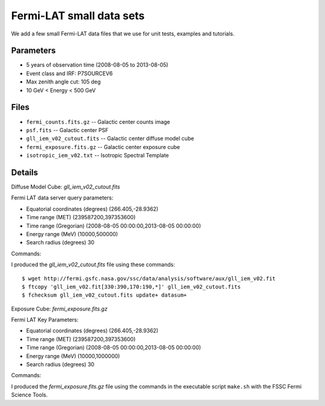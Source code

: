 Fermi-LAT small data sets
=========================

We add a few small Fermi-LAT data files that we use for unit tests, examples and tutorials.

Parameters
----------

* 5 years of observation time (2008-08-05 to 2013-08-05)
* Event class and IRF: P7SOURCEV6
* Max zenith angle cut: 105 deg
* 10 GeV < Energy < 500 GeV

Files
-----

* ``fermi_counts.fits.gz`` -- Galactic center counts image
* ``psf.fits`` -- Galactic center PSF
* ``gll_iem_v02_cutout.fits`` -- Galactic center diffuse model cube
* ``fermi_exposure.fits.gz`` -- Galactic center exposure cube
* ``isotropic_iem_v02.txt`` -- Isotropic Spectral Template


Details
-------

Diffuse Model Cube: `gll_iem_v02_cutout.fits`

Fermi LAT data server query parameters:

* Equatorial coordinates (degrees) (266.405,-28.9362)
* Time range (MET)  (239587200,397353600)
* Time range (Gregorian)  (2008-08-05 00:00:00,2013-08-05 00:00:00)
* Energy range (MeV)   (10000,500000)
* Search radius (degrees) 30

Commands:

I produced the `gll_iem_v02_cutout.fits` file using these commands::

   $ wget http://fermi.gsfc.nasa.gov/ssc/data/analysis/software/aux/gll_iem_v02.fit
   $ ftcopy 'gll_iem_v02.fit[330:390,170:190,*]' gll_iem_v02_cutout.fits
   $ fchecksum gll_iem_v02_cutout.fits update+ datasum+

   
Exposure Cube: `fermi_exposure.fits.gz`

Fermi LAT Key Parameters:

* Equatorial coordinates (degrees) (266.405,-28.9362)
* Time range (MET)  (239587200,397353600)
* Time range (Gregorian)  (2008-08-05 00:00:00,2013-08-05 00:00:00)
* Energy range (MeV)   (10000,1000000)
* Search radius (degrees) 30

Commands:

I produced the `fermi_exposure.fits.gz` file using the commands in the executable script ``make.sh`` with the FSSC Fermi Science Tools.
   

